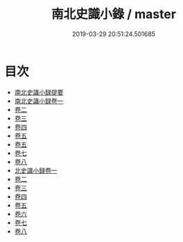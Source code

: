 #+TITLE: 南北史識小錄 / master
#+DATE: 2019-03-29 20:51:24.501685
* 目次
 - [[file:KR2h0003_000.txt::000-1a][南北史識小録提要]]
 - [[file:KR2h0003_001.txt::001-1a][南北史識小録卷一]]
 - [[file:KR2h0003_002.txt::002-1a][卷二]]
 - [[file:KR2h0003_003.txt::003-1a][卷三]]
 - [[file:KR2h0003_004.txt::004-1a][卷四]]
 - [[file:KR2h0003_005.txt::005-1a][卷五]]
 - [[file:KR2h0003_006.txt::006-1a][卷五]]
 - [[file:KR2h0003_007.txt::007-1a][卷七]]
 - [[file:KR2h0003_008.txt::008-1a][卷八]]
 - [[file:KR2h0003_009.txt::009-1a][北史識小録卷一]]
 - [[file:KR2h0003_010.txt::010-1a][卷二]]
 - [[file:KR2h0003_011.txt::011-1a][卷三]]
 - [[file:KR2h0003_012.txt::012-1a][卷四]]
 - [[file:KR2h0003_013.txt::013-1a][卷五]]
 - [[file:KR2h0003_014.txt::014-1a][卷六]]
 - [[file:KR2h0003_015.txt::015-1a][卷七]]
 - [[file:KR2h0003_016.txt::016-1a][卷八]]
